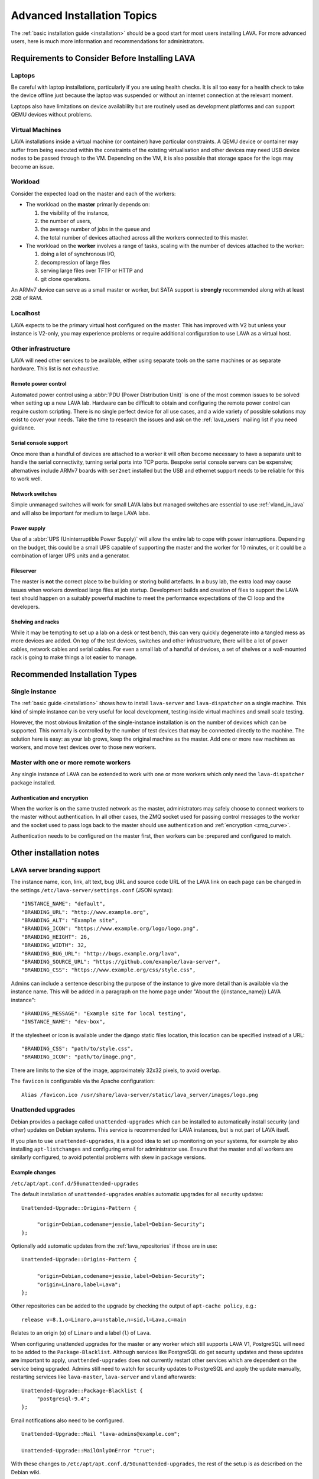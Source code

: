 .. index:: advanced installation topics, laptop, virtual machine

.. _advanced_installation:

Advanced Installation Topics
############################

The :ref:`basic installation guide <installation>` should be a good
start for most users installing LAVA. For more advanced users, here is
much more information and recommendations for administrators.

Requirements to Consider Before Installing LAVA
***********************************************

.. _laptop_requirements:

Laptops
=======

Be careful with laptop installations, particularly if you are using
health checks. It is all too easy for a health check to take the
device offline just because the laptop was suspended or without an
internet connection at the relevant moment.

Laptops also have limitations on device availability but are routinely
used as development platforms and can support QEMU devices without
problems.

.. _virtual_machine_requirements:

Virtual Machines
================

LAVA installations inside a virtual machine (or container) have
particular constraints. A QEMU device or container may suffer from
being executed within the constraints of the existing virtualisation
and other devices may need USB device nodes to be passed through to
the VM. Depending on the VM, it is also possible that storage space
for the logs may become an issue.

.. _workload_requirements:

Workload
========

Consider the expected load on the master and each of the workers:

* The workload on the **master** primarily depends on:

  #. the visibility of the instance,
  #. the number of users,
  #. the average number of jobs in the queue and
  #. the total number of devices attached across all the workers connected to
     this master.

* The workload on the **worker** involves a range of tasks, scaling
  with the number of devices attached to the worker:

  #. doing a lot of synchronous I/O,
  #. decompression of large files
  #. serving large files over TFTP or HTTP and
  #. git clone operations.

An ARMv7 device can serve as a small master or worker, but SATA
support is **strongly** recommended along with at least 2GB of RAM.

Localhost
=========

LAVA expects to be the primary virtual host configured on the
master. This has improved with V2 but unless your instance is V2-only,
you may experience problems or require additional configuration to use
LAVA as a virtual host.

.. index:: infrastructure requirements

.. _infrastructure_requirements:

Other infrastructure
====================

LAVA will need other services to be available, either using separate tools on
the same machines or as separate hardware. This list is not exhaustive.

.. index:: power control infrastructure, automated power control

.. _power_control_infrastructure:

Remote power control
--------------------

Automated power control using a :abbr:`PDU (Power Distribution Unit)`
is one of the most common issues to be solved when setting up a new
LAVA lab. Hardware can be difficult to obtain and configuring the
remote power control can require custom scripting. There is no single
perfect device for all use cases, and a wide variety of possible
solutions may exist to cover your needs. Take the time to research the
issues and ask on the :ref:`lava_users` mailing list if you need
guidance.

.. index:: serial console support, serial console server

.. _serial_console_support:

Serial console support
----------------------

Once more than a handful of devices are attached to a worker it will
often become necessary to have a separate unit to handle the serial
connectivity, turning serial ports into TCP ports. Bespoke serial
console servers can be expensive; alternatives include ARMv7 boards
with ``ser2net`` installed but the USB and ethernet support needs to
be reliable for this to work well.

.. _network_switch_infrastructure:

Network switches
----------------

Simple unmanaged switches will work for small LAVA labs but managed switches
are essential to use :ref:`vland_in_lava` and will also be important for medium
to large LAVA labs.

.. _power_supply_ups:

Power supply
------------

Use of a :abbr:`UPS (Uninterruptible Power Supply)` will allow the entire
lab to cope with power interruptions. Depending on the budget, this
could be a small UPS capable of supporting the master and the worker
for 10 minutes, or it could be a combination of larger UPS units and a
generator.

.. _fileserver_infrastructure:

Fileserver
----------

The master is **not** the correct place to be building or storing
build artefacts. In a busy lab, the extra load may cause issues when
workers download large files at job startup. Development builds and
creation of files to support the LAVA test should happen on a suitably
powerful machine to meet the performance expectations of the CI loop
and the developers.

Shelving and racks
------------------

While it may be tempting to set up a lab on a desk or test bench, this
can very quickly degenerate into a tangled mess as more devices are
added. On top of the test devices, switches and other infrastructure,
there will be a lot of power cables, network cables and serial
cables. For even a small lab of a handful of devices, a set of shelves
or a wall-mounted rack is going to make things a lot easier to manage.

.. _more_installation_types:

Recommended Installation Types
******************************

Single instance
===============

The :ref:`basic guide <installation>` shows how to install
``lava-server`` and ``lava-dispatcher`` on a single machine. This kind
of simple instance can be very useful for local development, testing
inside virtual machines and small scale testing.

However, the most obvious limitation of the single-instance
installation is on the number of devices which can be supported. This
normally is controlled by the number of test devices that may be
connected directly to the machine. The solution here is easy: as your
lab grows, keep the original machine as the master. Add one or more
new machines as workers, and move test devices over to those new
workers.

Master with one or more remote workers
======================================

Any single instance of LAVA can be extended to work with one or more workers
which only need the ``lava-dispatcher`` package installed.

Authentication and encryption
-----------------------------

When the worker is on the same trusted network as the master,
administrators may safely choose to connect workers to the master
without authentication. In all other cases, the ZMQ socket used for
passing control messages to the worker and the socket used to pass
logs back to the master should use authentication and :ref:`encryption
<zmq_curve>`.

Authentication needs to be configured on the master first, then workers can be
:prepared and configured to match.

Other installation notes
************************

.. index:: branding

.. _branding:

LAVA server branding support
============================

The instance name, icon, link, alt text, bug URL and source code URL of the
LAVA link on each page can be changed in the settings
``/etc/lava-server/settings.conf`` (JSON syntax)::

   "INSTANCE_NAME": "default",
   "BRANDING_URL": "http://www.example.org",
   "BRANDING_ALT": "Example site",
   "BRANDING_ICON": "https://www.example.org/logo/logo.png",
   "BRANDING_HEIGHT": 26,
   "BRANDING_WIDTH": 32,
   "BRANDING_BUG_URL": "http://bugs.example.org/lava",
   "BRANDING_SOURCE_URL": "https://github.com/example/lava-server",
   "BRANDING_CSS": "https://www.example.org/css/style.css",

Admins can include a sentence describing the purpose of the instance to give more
detail than is available via the instance name. This will be added in a paragraph
on the home page under "About the {{instance_name}} LAVA instance"::

   "BRANDING_MESSAGE": "Example site for local testing",
   "INSTANCE_NAME": "dev-box",

If the stylesheet or icon is available under the django static files location,
this location can be specified instead of a URL::

   "BRANDING_CSS": "path/to/style.css",
   "BRANDING_ICON": "path/to/image.png",

There are limits to the size of the image, approximately 32x32 pixels, to avoid
overlap.

The ``favicon`` is configurable via the Apache configuration::

 Alias /favicon.ico /usr/share/lava-server/static/lava_server/images/logo.png

.. index:: security upgrades, unattended upgrades

.. _unattended_upgrades:

Unattended upgrades
===================

Debian provides a package called ``unattended-upgrades`` which can be
installed to automatically install security (and other) updates on
Debian systems. This service is recommended for LAVA instances, but is
not part of LAVA itself.

If you plan to use ``unattended-upgrades``, it is a good idea to set
up monitoring on your systems, for example by also installing
``apt-listchanges`` and configuring email for administrator
use. Ensure that the master and all workers are similarly configured,
to avoid potential problems with skew in package versions.

.. seealso:: https://wiki.debian.org/UnattendedUpgrades

Example changes
---------------

``/etc/apt/apt.conf.d/50unattended-upgrades``

The default installation of ``unattended-upgrades`` enables automatic
upgrades for all security updates::

   Unattended-Upgrade::Origins-Pattern {

        "origin=Debian,codename=jessie,label=Debian-Security";
   };


Optionally add automatic updates from the :ref:`lava_repositories` if those are
in use::

   Unattended-Upgrade::Origins-Pattern {

        "origin=Debian,codename=jessie,label=Debian-Security";
        "origin=Linaro,label=Lava";
   };

Other repositories can be added to the upgrade by checking the output of
``apt-cache policy``, e.g.::

 release v=8.1,o=Linaro,a=unstable,n=sid,l=Lava,c=main

Relates to an origin (``o``) of ``Linaro`` and a label (``l``) of ``Lava``.

When configuring unattended upgrades for the master or any worker which still
supports LAVA V1, PostgreSQL will need to be added to the
``Package-Blacklist``. Although services like PostgreSQL do get security
updates and these updates **are** important to apply, ``unattended-upgrades``
does not currently restart other services which are dependent on the service
being upgraded. Admins still need to watch for security updates to PostgreSQL
and apply the update manually, restarting services like ``lava-master``,
``lava-server`` and ``vland`` afterwards::

   Unattended-Upgrade::Package-Blacklist {
        "postgresql-9.4";
   };

Email notifications also need to be configured.

::

   Unattended-Upgrade::Mail "lava-admins@example.com";

   Unattended-Upgrade::MailOnlyOnError "true";

With these changes to ``/etc/apt/apt.conf.d/50unattended-upgrades``, the rest
of the setup is as described on the Debian wiki.

https://wiki.debian.org/UnattendedUpgrades#Automatic_call_via_.2Fetc.2Fapt.2Fapt.conf.d.2F20auto-upgrades

.. index:: event notifications - configuration

.. _configuring_event_notifications:

Configuring event notifications
===============================

Event notifications **must** be configured before being enabled.

* All changes need to be configured in ``/etc/lava-server/settings.conf`` (JSON
  syntax).

* Ensure that the ``EVENT_TOPIC`` is **changed** to a string which the
  receivers of the events can use for filtering.

  * Instances in the Cambridge lab use a convention which is similar
    to that used by DBus or Java, simply reversing the domain name
    for the instance (e.g. ``org.linaro.validation``)

* Ensure that the ``EVENT_SOCKET`` is visible to the receivers - change the
  default port of ``5500`` if required.

* Enable event notifications by setting ``EVENT_NOTIFICATION`` to ``true``

When changing the configuration, you should restart the corresponding services:

.. code-block:: shell

  $ sudo service lava-publisher restart
  $ sudo service lava-master restart
  $ sudo service lava-logs restart
  $ sudo service lava-server-gunicorn restart

The default values for the event notification settings are:

.. code-block:: python

 "EVENT_TOPIC": "org.linaro.validation",
 "INTERNAL_EVENT_SOCKET": "ipc:///tmp/lava.events",
 "EVENT_SOCKET": "tcp://*:5500",
 "EVENT_NOTIFICATION": false,
 "EVENT_ADDITIONAL_SOCKETS": []

The ``INTERNAL_EVENT_SOCKET`` does not usually need to be changed.

Services which will receive these events **must** be able to connect to the
``EVENT_SOCKET``. Depending on your local configuration, this may involve
opening the specified port on a firewall.

Events and network reliability
------------------------------

With the default configuration, LAVA will publish events to the
``EVENT_SOCKET`` only, using a `zmq PUB socket
<http://api.zeromq.org/4-2:zmq-socket#toc7>`__. This type of socket is
efficient for publishing messages to a large audience. However, in
case of a network breakage, the connection may be lost and events may
be missed.

For more reliable event publication on an unreliable network (like the
Internet) with a small set of known listeners, you can also use
``EVENT_ADDITIONAL_SOCKETS``. The publisher will connect to each of
the endpoints in this list using a `zmq PUSH socket
<http://api.zeromq.org/4-2:zmq-socket#toc12>`__. These sockets are
configured to keep a large queue of messages for each of the
endpoints, and will retry to deliver those messages as necessary. No
messages will be lost until the queue overflows.

.. seealso:: :ref:`publishing_events`

.. index:: postgres configuration

.. _postgres_db_port:

PostgreSQL Port configuration
=============================

In the majority of cases, there is no need to change the PostgreSQL port number
from the default of ``5432``. If a change is required, edit
``/etc/lava-server/instance.conf`` and then restart the LAVA master and UI
daemons:

.. code-block:: none

 $ sudo service lava-server-gunicorn restart
 $ sudo service lava-master restart

.. _configuring_ui:

Configuring the LAVA UI
***********************

Initial settings for a LAVA instance change over time as the
requirements change and dependencies improve internal security
implementations. Most instances will need some adjustment to the apache
configuration for the main LAVA UI in
``/etc/apache2/sites-available/lava-server.conf`` and LAVA does not
attempt to patch this file once admins have made changes. Admins
therefore need to subscribe to the :ref:`lava_announce` mailing list
and make changes using separate configuration management.

Gunicorn3 bind addresses
========================

Work is beginning to extend the :ref:`Docker support <docker_admin>` to
have different parts of LAVA in different containers. Some parts of
this are easier to implement than others, so the support will arrive in
stages.

``gunicorn3`` supports changing the bind addresss which will allow to run
the ``lava-server-gunicorn`` service to run alone in a container while
having the reverse proxy in another container. The bind address and
other ``gunicorn3`` options can be changed by editing:
``/etc/lava-server/lava-server-gunicorn``

.. seealso:: http://docs.gunicorn.org/en/stable/settings.html

Apache proxy configuration
==========================

.. seealso:: :ref:`django_localhost`

Django requires the allowed hosts to be explicitly set in the LAVA
settings, as a list of hostnames or IP addresses which LAVA is allowed
to use. If this is wrongly configured, the UI will raise a HTTP500 and
you will get information in the output of ``lava-server manage check
--deploy`` or in ``/var/log/lava-server/django.log``. For example,
``/etc/lava-server/settings.conf`` for https://lava.codehelp.co.uk/
contains:

.. code-block:: none

    "ALLOWED_HOSTS": ["lava.codehelp.co.uk"],

.. seealso:: https://docs.djangoproject.com/en/1.11/ref/settings/#allowed-hosts

It is also important to enable ``ProxyPreserveHost`` in
``/etc/apache2/sites-available/lava-server.conf``:

.. code-block:: none

    ProxyPreserveHost On

In some situations, you may also need to set ``USE_X_FORWARDED_HOST``
to ``True`` in ``/etc/lava-server/settings.conf``

.. seealso:: https://docs.djangoproject.com/en/1.11/ref/settings/#std:setting-USE_X_FORWARDED_HOST

Apache headers
==============

Browser caching can be improved by enabling ``mod_header`` in Apache
to allow LAVA to send appropriate cache control headers as well as
``mod proxy`` and ``mod proxy_http``::

 $ sudo a2enmod header
 $ sudo a2enmod expires
 $ sudo service apache2 restart

.. controlling_bots:

Banning badly behaved bots
==========================

Despite setting ``robots.txt``, LAVA instances can sometimes come under
high load due to badly behaved web crawling bots. Typically, this will
show up as an unusually slow LAVA UI and large apache log files showing
a lot of unusual activity. For example, recursively retrieving every
query string variation for every table or trying to access every
possible URL without being signed in.

To control these bots, the ``DISALLOWED_USER_AGENTS`` setting can be
extended. By default, LAVA blocks ``yandex``, ``SemrushBot``, ``bing``
and ``WOW64``. The list can be extended in
``/etc/lava-server/settings.conf``. If you do extend the list, please
let us know by subscribing to the :ref:`lava_devel` mailing list and
posting your updated list.

.. seealso:: https://docs.djangoproject.com/en/1.11/ref/settings/#std:setting-DISALLOWED_USER_AGENTS

Configuring default table length
================================

The LAVA UI mainly consists of tables. The length of each table can be
configured by the user right above it ("Show 10..100 entries"). A default
value for the table length can be set in ``/etc/lava-server/settings.conf``:

.. code-block:: python

 "DEFAULT_TABLE_LENGTH": 50,

.. _admin_control:

Controlling the Django Admin Interface
**************************************

Some instances may need to allow selected users to be Django superusers
to provide access to the `Django Admin Interface
<https://docs.djangoproject.com/en/2.0/ref/contrib/admin/>`_. Some of
the features of the interface need **very** careful handling,
especially the **deletion** of database objects.

Deleting database objects is **always** a problem and needs careful
consideration after looking at all the relevant logs. There are complex
inter-relationships not just in the UI but also in the scheduler,
logging support and publishing support. UI errors and scheduling errors
can be caused by inappropriate deletion of database objects and
recovery from these situations can be complex and may involve a
complete restoration of the instance from :ref:`backups
<admin_backups>`.

Admins can choose to disable access to the ``Delete`` button in
critical areas of the admin interface by adding a setting to
``/etc/lava-server/settings.conf``:

.. code-block:: json

 {
  "ALLOW_ADMIN_DELETE": false,
 }

This disables the ``Delete`` button and the ``delete`` action for
selected database objects, particularly Device, TestJob, TestCase,
TestSuite and TestSet. None of these objects should be deleted in
the admin interface (helpers exist to delete using the command line
interface, with suitable safeguards).

Restart the ``lava-server-gunicorn`` service each time
``/etc/lava-server/settings.conf`` is modified.

.. _log_size_limit:

Configuring log file display
****************************

By default, test logs will be formatted and displayed for easy viewing
in the browser and this should work fine for the majority of
users. However, if your test jobs are creating very large test logs it
can cause problems when trying to display them. Depending on network
and client configuration, this might show up as timeouts when viewing
or maybe error codes like "502 Proxy Error". If this is a problem,
there is an option to control the maximum size of test log that will
be displayed; any log larger than this will instead just be offered
for direct download.

Edit ``/etc/lava-server/settings.conf`` (JSON syntax) to set the
limit, in MiB. For example::

  "LOG_SIZE_LIMIT": "10",

will limit the maximum display size to 10 MiB. To find the right size
for your needs, check on the sizes of the ``output.yaml`` log files on
your lava-master server.

Some test jobs are generating a lot of test cases. For such test jobs,
rendering the log page could be really slow while the server query the database
for every test case ids.
In order to improve the page rendering speed, if more than
``TESTCASE_COUNT_LIMIT`` (10000 by default) test cases exists for a job, the
server will not query the test case table. The logs will still be visible, but
without the links to the result pages.

You can change the default value by editing
``/etc/lava-server/settings.conf``::

  "TESTCASE_COUNT_LIMIT": 1000,


Extending the schema white list
*******************************

Since LAVA 2019.04, the keys that can be used in the job definition **context**
dictionary is restricted. Admins can extend this white list by updating
``EXTRA_CONTEXT_VARIABLES`` in the settings:

Add to ``/etc/lava-server/settings.conf``::

  "EXTRA_CONTEXT_VARIABLES": ["custom_variable1", "variable_2"],
